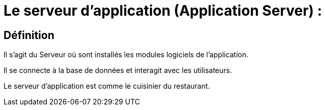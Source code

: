 = Le serveur d'application (Application Server) : 

== Définition

Il s'agit du Serveur où sont installés les modules logiciels de l'application. 

Il se connecte à la base de données et interagit avec les utilisateurs. 

Le serveur d'application est comme le cuisinier du restaurant.